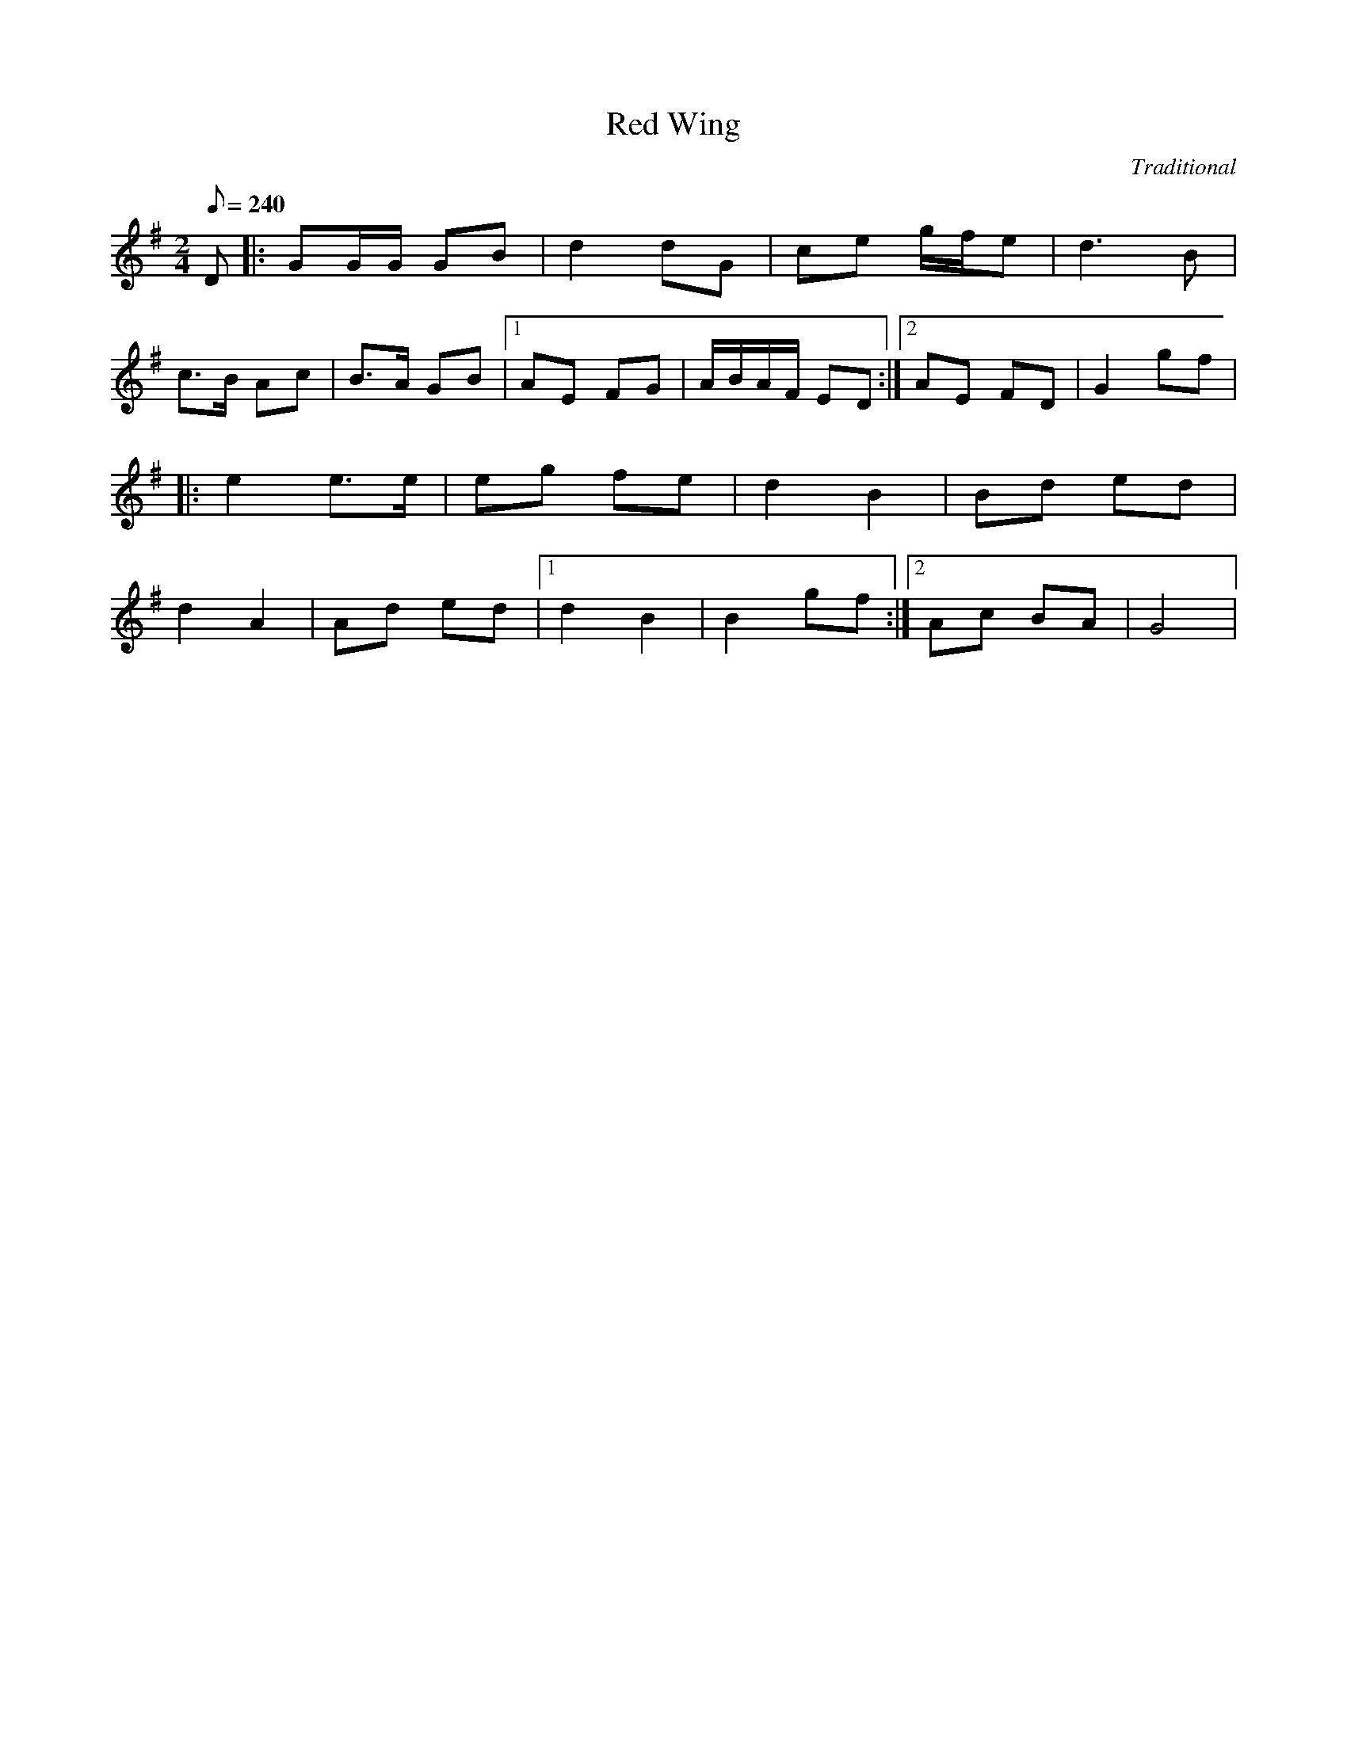 

X:91
T:Red Wing
C:Traditional
M:2/4
L:1/8
Q:1/8=240
K:G
D|:GG/G/ GB|d2 dG|ce g/f/e|d3B|!
c3/2B/ Ac|B3/2A/ GB|1 AE FG|A/B/A/F/ ED:|2 AE FD|G2 gf| !
|:e2 e3/2e/|eg fe|d2 B2|Bd ed|!
d2 A2| Ad ed|1 d2 B2|B2 gf:|2 Ac BA|G4|

